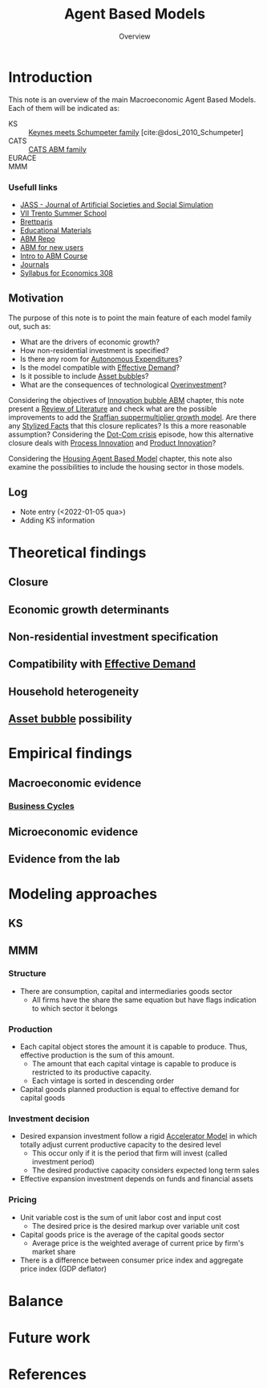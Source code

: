 :PROPERTIES:
:ID:       9789613e-f409-4593-b958-a2c9c8283bb6
:END:
#+title: Agent Based Models
#+SUBTITLE: Overview
#+FILETAGS: placeholder ABM ReviewOfLiterature
#+BIBLIOGRAPHY: ~/Org/zotero_refs.bib
#+options: num:nil ^:{} toc:nil

* Introduction


This note is an overview of the main Macroeconomic Agent Based Models.
Each of them will be indicated as:
- KS :: [[id:3ff828b3-ceb5-4a18-8ba8-19b647bad967][Keynes meets Schumpeter family]] [cite:@dosi_2010_Schumpeter]
- CATS :: [[id:88dc308c-ddfb-4216-9587-0085cd197621][CATS ABM family]]
- EURACE ::
- MMM ::


*** Usefull links

- [[http://jasss.soc.surrey.ac.uk/8/1/5.html][JASS - Journal of Artificial Societies and Social Simulation]]
- [[http://www2.econ.iastate.edu/classes/econ308/tesfatsion/sylVIITrento.LT.htm][VII Trento Summer School ]]
- [[http://www.brettparris.com/abm/][Brettparis]]
- [[https://www.comses.net/resources/education/][Educational Materials]]
- [[http://www2.econ.iastate.edu/tesfatsi/ace.htm][ABM Repo]]
- [[http://www2.econ.iastate.edu/tesfatsi/abmread.htm#Readings][ABM for new users]]
- [[https://www.complexityexplorer.org/courses/101-introduction-to-agent-based-modeling-spring-2020/segments/9191?summary][Intro to ABM Course]]
- [[http://www2.econ.iastate.edu/tesfatsi/publish.htm][Journals]]
- [[http://www2.econ.iastate.edu/classes/econ308/tesfatsion/syl308.htm][Syllabus for Economics 308]]


** Motivation

The purpose of this note is to point the main feature of each model family out, such as:
- What are the drivers of economic growth?
- How non-residential investment is specified?
- Is there any room for [[id:27df9b84-b199-482f-8197-bed51d7f1311][Autonomous Expenditures]]?
- Is the model compatible with [[id:bc6c94e5-1334-4b01-b49c-b98419bd122e][Effective Demand]]?
- Is it possible to include [[id:628bc545-800c-4f2b-beb6-6933d381a2ad][Asset bubble]]s?
- What are the consequences of technological [[id:5901b2ed-90d0-4b76-bafd-2e82d26e0388][Overinvestment]]?


Considering the objectives of [[id:95265264-f61f-4cf5-8cdc-e590b2a47cb9][Innovation bubble ABM]] chapter, this note present a [[id:05b1426c-b748-4858-b937-adb441f10340][Review of Literature]] and check what are the possible improvements to add the [[id:ed384551-c7ba-492f-be69-15906157ef9d][Sraffian suppermultiplier growth model]].
Are there any [[id:8e9dd4a4-0f29-46d1-b8e4-5befe4df94cb][Stylized Facts]] that this closure replicates?
Is this a more reasonable assumption?
Considering the [[id:8d3c092d-8546-4dc0-8a04-55d3d8a09191][Dot-Com crisis]] episode, how this alternative closure deals with [[id:0c6c78fd-8d22-4002-9c82-7ccd82af43f5][Process Innovation]] and [[id:4db8e3cd-585a-435b-ae6a-df903e5bf7af][Product Innovation]]?

Considering the [[id:63b1aea6-c7ca-4d77-8896-b170a907a2ef][Housing Agent Based Model]] chapter, this note also examine the possibilities to include the housing sector in those models.

** Log

- Note entry (<2022-01-05 qua>)
- Adding KS information


* Theoretical findings

** Closure
** Economic growth determinants

** Non-residential investment specification

** Compatibility with [[id:bc6c94e5-1334-4b01-b49c-b98419bd122e][Effective Demand]]

** Household heterogeneity

** [[id:628bc545-800c-4f2b-beb6-6933d381a2ad][Asset bubble]] possibility

* Empirical findings
** Macroeconomic evidence
*** [[id:380b31ad-cdd5-4367-af2c-9ee199a085e7][Business Cycles]]

** Microeconomic evidence
** Evidence from the lab
* Modeling approaches

** KS

** MMM

*** Structure

- There are consumption, capital and intermediaries goods sector
  - All firms have the share the same equation but have flags indication to which sector it belongs

*** Production

- Each capital object stores the amount it is capable to produce. Thus, effective production is the sum of this amount.
  - The amount that each capital vintage is capable to produce is restricted to its productive capacity.
  - Each vintage is sorted in descending order
- Capital goods planned production is equal to effective demand for capital goods

*** Investment decision

- Desired expansion investment follow a rigid [[id:fe75d8ad-4d2a-4c6d-94d4-d55610598944][Accelerator Model]] in which totally adjust current productive capacity to the desired level
  - This occur only if it is the period that firm will invest (called investment period)
  - The desired productive capacity considers expected long term sales
- Effective expansion investment depends on funds and financial assets


*** Pricing

- Unit variable cost is the sum of unit labor cost and input cost
  - The desired price is the desired markup over variable unit cost
- Capital goods price is the average of the capital goods sector
  - Average price is the weighted average of current price by firm's market share
- There is a difference between consumer price index and aggregate price index (GDP deflator)
* Balance
* Future work

* References

#+print_bibliography:
